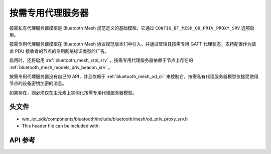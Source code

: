 .. _bluetooth_mesh_od_srv:

按需专用代理服务器
##############################

按需私有代理服务器模型是 Bluetooth Mesh 规范定义的基础模型。它通过 ``CONFIG_BT_MESH_OD_PRIV_PROXY_SRV`` 选项启用。

按需专用代理服务器模型在 Bluetooth Mesh 协议规范版本1.1中引入，并通过管理其按需专用 GATT 代理状态，支持配置作为请求 PDU 接收者的节点的专用网络标识类型的广告。

启用时，还将启用 :ref:`bluetooth_mesh_srpl_srv` 。按需专用代理服务器依赖于节点上存在的 :ref:`bluetooth_mesh_models_priv_beacon_srv` 。

按需专用代理服务器没有自己的 API，并且依赖于 :ref:`bluetooth_mesh_od_cli` 来控制它。按需私有代理服务器模型仅接受使用节点的设备密钥加密的消息。

如果存在，则必须仅在主元素上实例化按需专用代理服务器模型。

头文件
===============

- wm_iot_sdk/components/bluetooth/include/bluetooth/mesh/od_priv_proxy_srv.h
- This header file can be included with:

.. code-block:: c
   :emphasize-lines: 1

   #include "bluetooth/mesh/od_priv_proxy_srv.h"

API 参考
===============

.. doxygengroup:: bt_mesh_od_priv_proxy_srv
   :project: wm-iot-sdk-apis
   :members:
